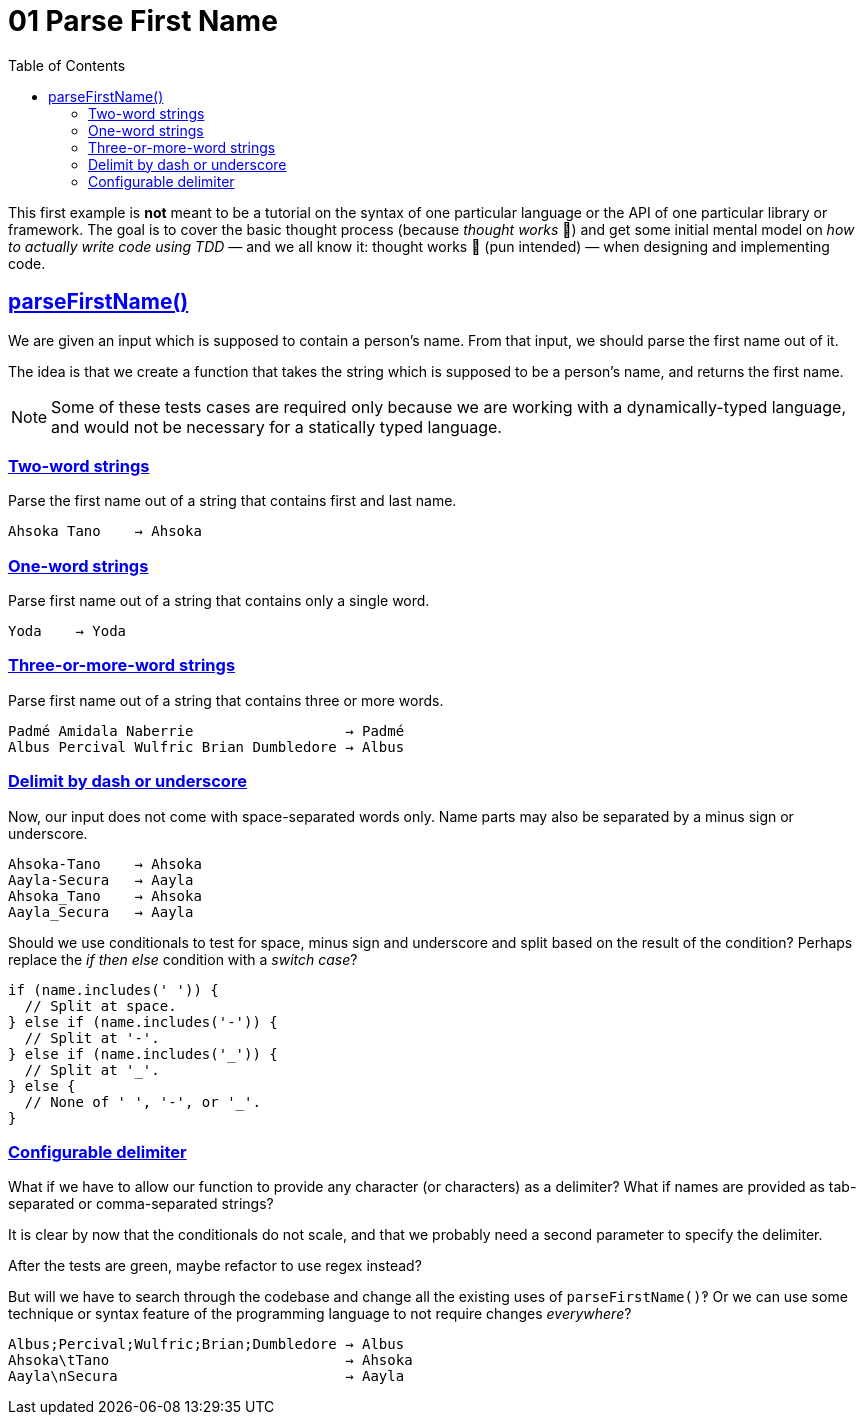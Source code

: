 = 01 Parse First Name
:favicon: https://fernandobasso.dev/cmdline.png
:icons: font
:sectlinks:
:sectnums!:
:toclevels: 6
:toc: left
:source-highlighter: highlight.js
:experimental:
:imagesdir: __assets



This first example is *not* meant to be a tutorial on the syntax of one particular language or the API of one particular library or framework.
The goal is to cover the basic thought process (because _thought works_ 💪) and get some initial mental model on _how to actually write code using TDD_ — and we all know it: thought works 💪 (pun intended) — when designing and implementing code.

== parseFirstName()

We are given an input which is supposed to contain a person's name.
From that input, we should parse the first name out of it.

The idea is that we create a function that takes the string which is supposed to be a person's name, and returns the first name.

[NOTE]
====
Some of these tests cases are required only because we are working with a dynamically-typed language, and would not be necessary for a statically typed language.
====

=== Two-word strings

Parse the first name out of a string that contains first and last name.

----
Ahsoka Tano    → Ahsoka
----

=== One-word strings

Parse first name out of a string that contains only a single word.

----
Yoda    → Yoda
----

=== Three-or-more-word strings

Parse first name out of a string that contains three or more words.

----
Padmé Amidala Naberrie                  → Padmé
Albus Percival Wulfric Brian Dumbledore → Albus
----

=== Delimit by dash or underscore

Now, our input does not come with space-separated words only.
Name parts may also be separated by a minus sign or underscore.

----
Ahsoka-Tano    → Ahsoka
Aayla-Secura   → Aayla
Ahsoka_Tano    → Ahsoka
Aayla_Secura   → Aayla
----

Should we use conditionals to test for space, minus sign and underscore and split based on the result of the condition?
Perhaps replace the _if then else_ condition with a _switch case_?

[source,javascript,lineos]
----
if (name.includes(' ')) {
  // Split at space.
} else if (name.includes('-')) {
  // Split at '-'.
} else if (name.includes('_')) {
  // Split at '_'.
} else {
  // None of ' ', '-', or '_'.
}
----

=== Configurable delimiter

What if we have to allow our function to provide any character (or characters) as a delimiter?
What if names are provided as tab-separated or comma-separated strings?

It is clear by now that the conditionals do not scale, and that we probably need a second parameter to specify the delimiter.

After the tests are green, maybe refactor to use regex instead?

But will we have to search through the codebase and change all the existing uses of `parseFirstName()`‽
Or we can use some technique or syntax feature of the programming language to not require changes _everywhere_?

----
Albus;Percival;Wulfric;Brian;Dumbledore → Albus
Ahsoka\tTano                            → Ahsoka
Aayla\nSecura                           → Aayla
----
